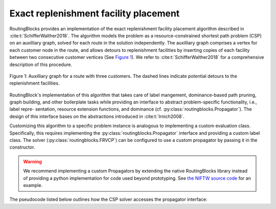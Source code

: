 Exact replenishment facility placement
================================

RoutingBlocks provides an implementation of the exact replenishment facility placement algorithm described in :cite:t:`SchifferWalther2018`.
The algorithm models the problem as a resource-constrained shortest path problem (CSP) on an auxilliary graph, solved for each route in the solution independently. The auxilliary graph comprises a vertex for each customer node in the route, and allows detours to replenishment facilities by inserting copies of each facility between two consecutive customer vertices (See `Figure 1`_). We refer to :cite:t:`SchifferWalther2018` for a comprehensive description of this procedure.

.. _Figure 1:

.. figure:: img/auxilliary_graph.png
    :align: center
    :scale: 50%

    Figure 1: Auxilliary graph for a route with three customers. The dashed lines indicate potential detours to the replenishment facilities.

RoutingBlock's implementation of this algorithm that takes care of label
mangement, dominance-based path pruning, graph building, and other boilerplate tasks
while providing an interface to abstract problem-specific functionality, i.e., label repre-
sentation, resource extension functions, and dominance (cf. :py:class:`routingblocks.Propagator`). The design of this
interface bases on the abstractions introduced in :cite:t:`Irnich2008`.

Customizing this algorithm to a specific problem instance is analogous to implementing a custom evaluation class.
Specifically, this requires implementing the :py:class:`routingblocks.Propagator` interface and providing a custom label class.
The solver (:py:class:`routingblocks.FRVCP`) can be configured to use a custom propagator by passing it in the constructor.

.. warning::

    We recommend implementing a custom Propagators by extending the native RoutingBlocks library instead of providing a python implementation for code used beyond prototyping. See `the NIFTW source code <https://github.com/tumBAIS/RoutingBlocks/blob/develop/native/include/routingblocks/NIFTWEvaluation.h>`_ for an example.

The pseudocode listed below outlines how the CSP solver accesses the propagator interface:

.. code-block:: python
    :linenos:
    :emphasize-lines: 7, 9, 20, 24, 32, 33, 36, 42
    :caption: Pseudocode for the CSP solver, lines using the propagator interface are highlighted.

    def extract_label():
        # Find the vertex with the cheapest label in the node queue
        vertex_with_cheapest_label = find_vertex_with_cheapest_label(node_queue)
        cheapest_label = extract_cheapest_label(vertex_with_cheapest_label)
        for each label settled at vertex_with_cheapest_label:
            # Check if the label is dominated
            if propagator.dominates(settled_label, cheapest_label):
                break
            if propagator.order_before(cheapest_label, settled_label):
                # If the cheapest label is ordered before the settled label, the cheapest label cannot be dominated anymore
                # as all later settled labels will also be ordered before cheapest label
                return cheapest_label, vertex_with_cheapest_label

        # Restart the search
        extract_label()


    def optimize(route: List[VertexID]) -> List[VertexID]:
        # Prepare the propagator
        propagator.prepare(route)
        # Build the auxiliary graph from the input route, removing any existing stations
        build_auxiliary_graph(route)
        # Create the root label and add it to the first bucket
        root_label = propagator.create_root_label()
        add_unsetted_label(root_label, depot)
        # Enqueue the first vertex (depot) in the _node_queue
        enqueue(depot)
        while node_queue is not empty:
            # Extract the next cheapest label and its corresponding origin vertex from all unsettled label
            label, origin = extract_label()
            # Check if the extracted label is a final label (feasible solution) using
            if propagator.is_final_label(label):
                return propagator.extract_path(label)
            # Propagate the extracted label to all adjacent vertices in the graph
            for each vertex adjacent to origin:
                label_at_adjacent_vertex = propagator.propagate(label, origin, vertex, get_arc(origin, vertex))
                if label_at_adjacent_vertex is not None:
                    # Add the candidate label to the corresponding bucket in _buckets
                    add_unsetted_label(label_at_adjacent_vertex, vertex)
                    enqueue(vertex)
            # Place the label in the set of settled labels
            settle(label, origin, propagator.order_before)


.. autoapiclass:: routingblocks.FRVCP
    :members:
    :undoc-members:

.. autoapiclass:: routingblocks.Propagator
    :members:
    :undoc-members:

